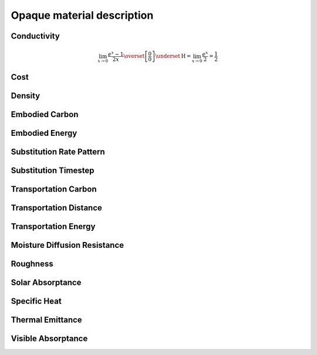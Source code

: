 ===========================
Opaque material description
===========================

.. _conductivity:

Conductivity
************

.. math::

    \lim_{x\to 0}{\frac{e^x-1}{2x}}
    \overset{\left[\frac{0}{0}\right]}{\underset{\mathrm{H}}{=}}
    \lim_{x\to 0}{\frac{e^x}{2}}={\frac{1}{2}}

.. _cost:

Cost
****

.. _density:

Density
*******

.. _embodied-carbon:

Embodied Carbon
***************

.. _embodied-energy:

Embodied Energy
***************

.. _substitution-rate-pattern:

Substitution Rate Pattern
*************************

.. _substitution-timestep:

Substitution Timestep
*********************

.. _transportation-carbon:

Transportation Carbon
*********************

.. _transportation-distance:

Transportation Distance
***********************

.. _transportation-energy:

Transportation Energy
*********************

.. _moisture-diffusion-resistance:

Moisture Diffusion Resistance
*****************************

.. _roughness:

Roughness
*********

.. _solar-absorptance:

Solar Absorptance
*****************

.. _specific-heat:

Specific Heat
*************

.. _thermal-emittance:

Thermal Emittance
*****************

.. _visible-absorptance:

Visible Absorptance
*******************
